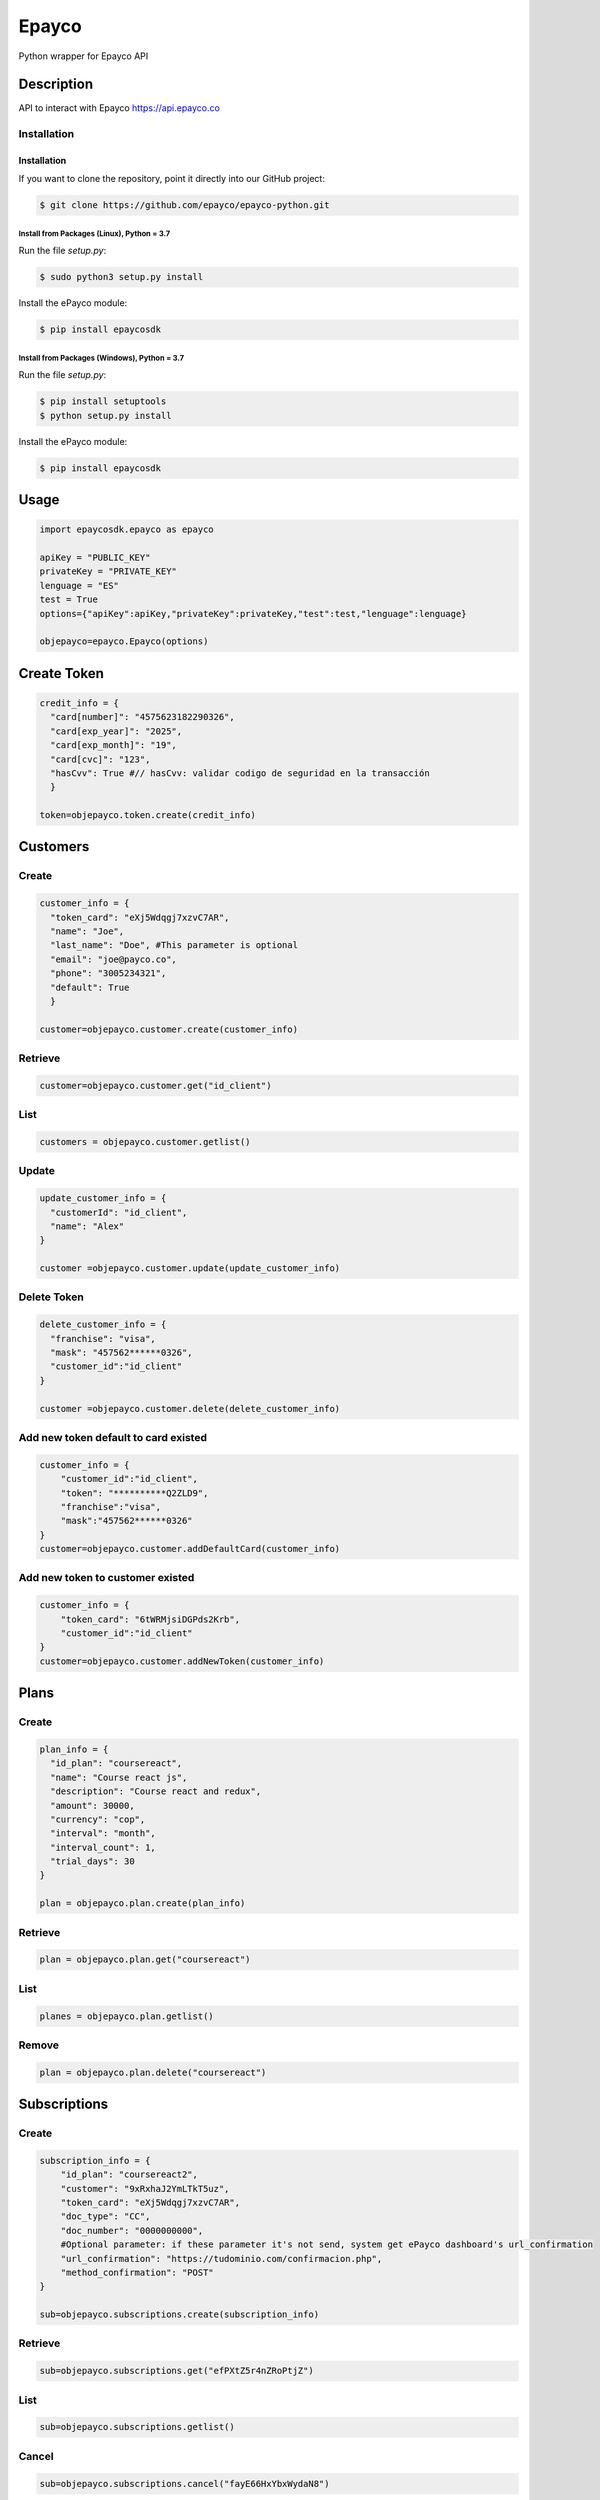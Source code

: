 *****
Epayco
*****

Python wrapper for Epayco API

Description
########

API to interact with Epayco
https://api.epayco.co

Installation
****
Installation
============

If you want to clone the repository, point it directly into our GitHub project:

.. code-block:: bash

    $ git clone https://github.com/epayco/epayco-python.git

Install from Packages (Linux), Python = 3.7
-------------------------------------------

Run the file `setup.py`:

.. code-block:: bash

    $ sudo python3 setup.py install

Install the ePayco module:

.. code-block:: bash

    $ pip install epaycosdk

Install from Packages (Windows), Python = 3.7
---------------------------------------------

Run the file `setup.py`:

.. code-block:: bash

    $ pip install setuptools
    $ python setup.py install

Install the ePayco module:

.. code-block:: bash

    $ pip install epaycosdk


Usage
####

.. code-block:: python

    import epaycosdk.epayco as epayco

    apiKey = "PUBLIC_KEY"
    privateKey = "PRIVATE_KEY"
    lenguage = "ES"
    test = True
    options={"apiKey":apiKey,"privateKey":privateKey,"test":test,"lenguage":lenguage}

    objepayco=epayco.Epayco(options)

Create Token
####

.. code-block:: python

    credit_info = {
      "card[number]": "4575623182290326",
      "card[exp_year]": "2025",
      "card[exp_month]": "19",
      "card[cvc]": "123",
      "hasCvv": True #// hasCvv: validar codigo de seguridad en la transacción
      }

    token=objepayco.token.create(credit_info)

Customers
####

Create
******
.. code-block:: python

    customer_info = {
      "token_card": "eXj5Wdqgj7xzvC7AR",
      "name": "Joe",
      "last_name": "Doe", #This parameter is optional
      "email": "joe@payco.co",
      "phone": "3005234321",
      "default": True
      }

    customer=objepayco.customer.create(customer_info)

Retrieve
******
.. code-block:: python

    customer=objepayco.customer.get("id_client")

List
******
.. code-block:: python

    customers = objepayco.customer.getlist()

Update
******
.. code-block:: python

    update_customer_info = {
      "customerId": "id_client",
      "name": "Alex"
    }

    customer =objepayco.customer.update(update_customer_info)

Delete Token
******
.. code-block:: python

    delete_customer_info = {
      "franchise": "visa",
      "mask": "457562******0326",
      "customer_id":"id_client"
    }

    customer =objepayco.customer.delete(delete_customer_info)



Add new token default to card existed
******
.. code-block:: python

    customer_info = {
        "customer_id":"id_client",
        "token": "**********Q2ZLD9",
        "franchise":"visa",
        "mask":"457562******0326"
    }
    customer=objepayco.customer.addDefaultCard(customer_info)


Add new token to customer existed
******
.. code-block:: python

    customer_info = {
        "token_card": "6tWRMjsiDGPds2Krb",
        "customer_id":"id_client"
    }
    customer=objepayco.customer.addNewToken(customer_info)




Plans
####

Create
******

.. code-block:: python

    plan_info = {
      "id_plan": "coursereact",
      "name": "Course react js",
      "description": "Course react and redux",
      "amount": 30000,
      "currency": "cop",
      "interval": "month",
      "interval_count": 1,
      "trial_days": 30
    }

    plan = objepayco.plan.create(plan_info)


Retrieve
******
.. code-block:: python

    plan = objepayco.plan.get("coursereact")

List
******
.. code-block:: python

    planes = objepayco.plan.getlist()

Remove
******
.. code-block:: python

    plan = objepayco.plan.delete("coursereact")

Subscriptions
####

Create
******
.. code-block:: python

    subscription_info = {
        "id_plan": "coursereact2",
        "customer": "9xRxhaJ2YmLTkT5uz",
        "token_card": "eXj5Wdqgj7xzvC7AR",
        "doc_type": "CC",
        "doc_number": "0000000000",
        #Optional parameter: if these parameter it's not send, system get ePayco dashboard's url_confirmation
        "url_confirmation": "https://tudominio.com/confirmacion.php",
        "method_confirmation": "POST"
    }

    sub=objepayco.subscriptions.create(subscription_info)

Retrieve
******
.. code-block:: python

    sub=objepayco.subscriptions.get("efPXtZ5r4nZRoPtjZ")

List
******
.. code-block:: python

    sub=objepayco.subscriptions.getlist()

Cancel
******
.. code-block:: python

    sub=objepayco.subscriptions.cancel("fayE66HxYbxWydaN8")

Pay Subscription
******
.. code-block:: python

    subscription_info = {
      "id_plan": "coursereact",
      "customer": "A6ZGiJ6rgxK5RB2WT",
      "token_card": "eXj5Wdqgj7xzvC7AR",
      "doc_type": "CC",
      "doc_number": "1000000",
      "ip":"190.000.000.000"  #This is the client's IP, it is required

    }

    sub = objepayco.subscriptions.charge(subscription_info)

PSE
####

List Banks
*****
.. code-block:: python

    banks = objepayco.bank.pseBank()

Create
*****
.. code-block:: python

    pse_info = {
        "bank": "1007",
        "invoice": "147205",
        "description": "pay test",
        "value": "116000",
        "tax": float("16000"),
        "tax_base": float("100000"),
        "currency": "COP",
        "type_person": "0",
        "doc_type": "CC",
        "docNumber": "10000000",
        "name": "testing",
        "last_name": "PAYCO",
        "email": "no-responder@payco.co",
        "country": "CO",
        "cellPhone": "3010000001",
        "ip": "190.000.000.000",  # This is the client's IP, it is required,
        "url_response": "https://tudominio.com/respuesta.php",
        "url_confirmation": "https://tudominio.com/confirmacion.php",
        "metodoconfirmacion": "GET",
        # Los parámetros extras deben ser enviados tipo string, si se envía tipo array generara error.
        "extra1": "",
        "extra2": "",
        "extra3": "",
        "extra4": "",
        "extra5": "",
        "extra6": "",
        "extra7": ""
    }

    pse = objepayco.bank.create(pse_info)

Retrieve
*****
.. code-block:: python

    pse = objepayco.bank.pseTransaction("ticketId")

Split Payments
*****

Previous requirements: https://docs.epayco.co/tools/split-payment
*****


Split payment
*****

.. code-block:: python

    import json

    pse_info = {
    #Other customary parameters...
      "splitpayment":"true",
       "split_app_id":"P_CUST_ID_CLIENTE APPLICATION",
       "split_merchant_id":"P_CUST_ID_CLIENTE COMMERCE",
       "split_type" : "01",
       "split_primary_receiver" : "P_CUST_ID_CLIENTE APPLICATION",
       "split_primary_receiver_fee":"80000"
       "split_receivers": json.dumps([
                {"id":"P_CUST_ID_CLIENTE 1 RECEIVER","total":"58000","iva":"8000","base_iva":"50000","fee":"10"},
                {"id":"P_CUST_ID_CLIENTE 2 RECEIVER","total":"58000","iva":"8000","base_iva":"50000", "fee":"10"}
        ])
     }

    pse_split = objepayco.bank.create(pse_info)
    

Cash
####

Create
*****
.. code-block:: python

        # paymentMethod: EF=> efecty, GA=>gana, PR=>puntored, RS=>redservi, SR=>sured
        cash_info = {
        "paymentMethod" :"EF",
        "invoice": "1472050778",
        "description": "pay test",
        "value": "116000",
        "tax": "16000",
        "tax_base": "100000",
        "currency": "COP",
        "type_person": "0",
        "doc_type": "CC",
        "docNumber": "100000",
        "name": "testing",
        "last_name": "PAYCO",
        "email": "test@mailinator.com",
        "cellPhone": "3010000001",
        "end_date": "2025-02-05",
        "ip": "190.000.000.000",  # This is the client's IP, it is required,
        "url_response": "https://tudominio.com/respuesta.php",
        "url_confirmation": "https://tudominio.com/confirmacion.php",
        "metodoconfirmacion": "GET",
        # Los parámetros extras deben ser enviados tipo string, si se envía tipo array generara error.
        "extra1": "",
        "extra2": "",
        "extra3": "",
        "extra4": "",
        "extra5": "",
        "extra6": "",
        "extra7": ""
    }

    cash = objepayco.cash.create(cash_info)

Retrieve
*****
.. code-block:: python

    cash = epayco.cash.get("ref_payco")



Split Payments
*****

Previous requirements: https://docs.epayco.co/tools/split-payment



Split payment:
****

use the following attributes in case you need to do a dispersion with one or multiple providers

.. code-block:: python

    import json 

    payment_info = {
    #Other customary parameters...
        "splitpayment":"true",
        "split_app_id":"P_CUST_ID_CLIENTE APPLICATION",
        "split_merchant_id":"P_CUST_ID_CLIENTE COMMERCE",
        "split_type" : "02",
        "split_primary_receiver" : "P_CUST_ID_CLIENTE APPLICATION",
        "split_primary_receiver_fee":"0",
        "split_rule":'multiple', #si se envía este parámetro el campo split_receivers se vuelve obligatorio
        "split_receivers":json.dumps([
                {"id":"P_CUST_ID_CLIENTE 1 RECEIVER","total":"58000","iva":"8000","base_iva":"50000","fee":"10"},
                {"id":"P_CUST_ID_CLIENTE 2 RECEIVER","total":"58000","iva":"8000","base_iva":"50000", "fee":"10"}
        ]) #campo obligatorio sí se envía split_rule
        }

     cash_info_split = objepayco.cash.create('efecty',cash_info)





Payment
####

Create
*****
.. code-block:: python

    payment_info = {
      "token_card": "token_card",
      "customer_id": "customer_id",
      "doc_type": "CC",
      "doc_number": "1000000",
      "name": "John",
      "last_name": "Doe",
      "email": "example@email.com",
      "bill": "OR-1234",
      "description": "Test Payment",
      "country": "CO",
      "city": "bogota",
      "value": "116000",
      "tax": "16000",
      "tax_base": "100000",
      "currency": "COP",
      "dues": "12",
      "ip":"190.000.000.000",  #This is the client's IP, it is required
      "url_response": "https://tudominio.com/respuesta.php",
      "url_confirmation": "https://tudominio.com/confirmacion.php",
      "method_confirmation": "GET",
      "use_default_card_customer":True, # if the user wants to be charged with the card that the customer currently has as default = true
      #Los parámetros extras deben ser enviados tipo string, si se envía tipo array generara error.
      "extra1": "",
      "extra2": "",
      "extra3": "",
      "extra4": "",
      "extra5": "",  
      "extra6": "",
      "extra7": ""
    }

    pay = objepayco.charge.create(payment_info)

Retrieve
*****

.. code-block:: python

    pay = epayco.charge.get("ref_payco")


Split Payments
*****

Previous requirements https://docs.epayco.co/tools/split-payment


Split payment
****

use the following attributes in case you need to do a dispersion with one or multiple providers

.. code-block:: python

    import json
    
    payment_info = {
    #Other customary parameters...
        "splitpayment":"true",
        "split_app_id":"P_CUST_ID_CLIENTE APPLICATION",
        "split_merchant_id":"P_CUST_ID_CLIENTE COMMERCE",
        "split_type" : "02",
        "split_primary_receiver" : "P_CUST_ID_CLIENTE APPLICATION",
        "split_primary_receiver_fee":"0",
        "split_rule":'multiple', #si se envía este parámetro el campo split_receivers se vuelve obligatorio
        "split_receivers":[
                {"id":"P_CUST_ID_CLIENTE 1 RECEIVER","total":"58000","iva":"8000","base_iva":"50000","fee":"10"},
                {"id":"P_CUST_ID_CLIENTE 2 RECEIVER","total":"58000","iva":"8000","base_iva":"50000", "fee":"10"}
        ] #campo obligatorio sí se envía split_rule
        }

    pay_split = objepayco.charge.create(payment_info)


Daviplata
####

Create
*****

.. code-block:: python

    payment_info = {
        "doc_type": "CC",
        "document": "1053814580414720",
        "name": "Testing",
        "last_name": "PAYCO",
        "email": "exmaple@epayco.co",
        "ind_country": "57",
        "phone": "314853222200033",
        "country": "CO",
        "city": "bogota",
        "address": "Calle de prueba",
        "ip": "189.176.0.1",
        "currency": "COP",
        "description": "ejemplo de transaccion con daviplata",
        "value": "100",
        "tax": "0",
        "ico": "0"
        "tax_base": "0",
        "method_confirmation": "GET",
        "url_response": "https://tudominio.com/respuesta.php",
        "url_confirmation": "https://tudominio.com/confirmacion.php",
        "extra1": "",      
        "extra2": "",
        "extra3": "",
        "extra4": "",
        "extra5": "",  
        "extra6": "",
        "extra7": "",
        "extra8": "",
        "extra9": "",
        "extra10": ""
    }

    daviplata = objepayco.daviplata.create(payment_info)

confirm transaccion
*****

.. code-block:: python

    confirm = {
        "ref_payco": "45508846", # It is obtained from the create response
        "id_session_token": "45081749", # It is obtained from the create response
        "otp": "2580"
    }
   
    daviplata = objepayco.daviplata.confirm(payment_info)

Safetypay
####

Create
*****

.. code-block:: python

    payment_info = {
        "cash": "1",
        "end_date": "2021-08-05",
        "doc_type": "CC",
        "document"": "123456789",
        "name": "Jhon",
        "last_name": "doe",
        "email": "jhon.doe@yopmail.com",
        "ind_country": "57",
        "phone": "3003003434",
        "country": "CO",
        "invoice": "fac-01", # opcional
        "city": "N/A",
        "address": "N/A",
        "ip": "192.168.100.100",
        "currency": "COP",
        "description": "Thu Jun 17 2021 11:37:01 GMT-0400 (hora de Venezuela)",
        "value": 100000,
        "tax": 0,
        "ico": 0,
        "tax_base": 0,
        "url_confirmation": "https://tudominio.com/respuesta.php",
        "url_response": "https://tudominio.com/respuesta.php",
        "method_confirmation": "POST",
        "extra1": "",      
        "extra2": "",
        "extra3": "",
        "extra4": "",
        "extra5": "",  
        "extra6": "",
        "extra7": "",
        "extra8": "",
        "extra9": "",
        "extra10": ""
    }

    safetypay = objepayco.safetypay.create(payment_info)
